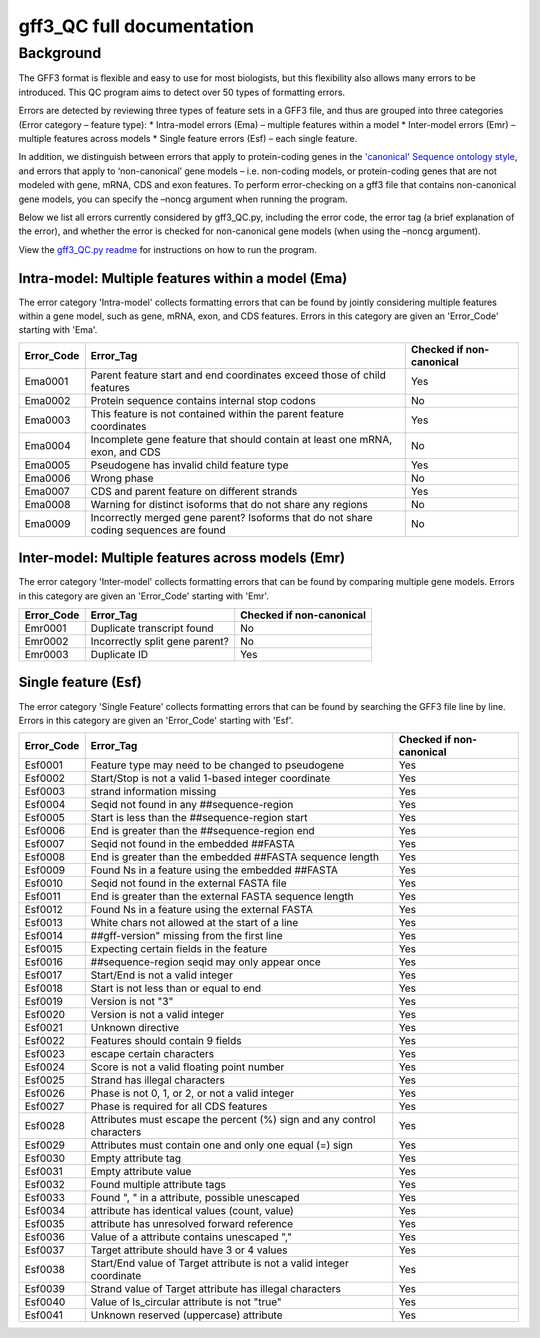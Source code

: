 gff3\_QC full documentation
===========================

Background
----------

The GFF3 format is flexible and easy to use for most biologists, but
this flexibility also allows many errors to be introduced. This QC
program aims to detect over 50 types of formatting errors.

Errors are detected by reviewing three types of feature sets in a GFF3
file, and thus are grouped into three categories (Error category –
feature type): \* Intra-model errors (Ema) – multiple features within a
model \* Inter-model errors (Emr) – multiple features across models \*
Single feature errors (Esf) – each single feature.

In addition, we distinguish between errors that apply to protein-coding
genes in the `'canonical' Sequence ontology
style <https://github.com/The-Sequence-Ontology/Specifications/blob/master/gff3.md>`__,
and errors that apply to ‘non-canonical’ gene models – i.e. non-coding
models, or protein-coding genes that are not modeled with gene, mRNA,
CDS and exon features. To perform error-checking on a gff3 file that
contains non-canonical gene models, you can specify the –noncg argument
when running the program.

Below we list all errors currently considered by gff3\_QC.py, including
the error code, the error tag (a brief explanation of the error), and
whether the error is checked for non-canonical gene models (when using
the –noncg argument).

View the `gff3\_QC.py readme <gff3_QC.md>`__ for instructions on how to
run the program.

Intra-model: Multiple features within a model (Ema)
~~~~~~~~~~~~~~~~~~~~~~~~~~~~~~~~~~~~~~~~~~~~~~~~~~

The error category 'Intra-model' collects formatting errors that can be
found by jointly considering multiple features within a gene model, such
as gene, mRNA, exon, and CDS features. Errors in this category are given
an 'Error\_Code' starting with 'Ema'.

+---------------+-----------------------------------------------------------------------------------------+----------------------------+
| Error\_Code   | Error\_Tag                                                                              | Checked if non-canonical   |
+===============+=========================================================================================+============================+
| Ema0001       | Parent feature start and end coordinates exceed those of child features                 | Yes                        |
+---------------+-----------------------------------------------------------------------------------------+----------------------------+
| Ema0002       | Protein sequence contains internal stop codons                                          | No                         |
+---------------+-----------------------------------------------------------------------------------------+----------------------------+
| Ema0003       | This feature is not contained within the parent feature coordinates                     | Yes                        |
+---------------+-----------------------------------------------------------------------------------------+----------------------------+
| Ema0004       | Incomplete gene feature that should contain at least one mRNA, exon, and CDS            | No                         |
+---------------+-----------------------------------------------------------------------------------------+----------------------------+
| Ema0005       | Pseudogene has invalid child feature type                                               | Yes                        |
+---------------+-----------------------------------------------------------------------------------------+----------------------------+
| Ema0006       | Wrong phase                                                                             | No                         |
+---------------+-----------------------------------------------------------------------------------------+----------------------------+
| Ema0007       | CDS and parent feature on different strands                                             | Yes                        |
+---------------+-----------------------------------------------------------------------------------------+----------------------------+
| Ema0008       | Warning for distinct isoforms that do not share any regions                             | No                         |
+---------------+-----------------------------------------------------------------------------------------+----------------------------+
| Ema0009       | Incorrectly merged gene parent? Isoforms that do not share coding sequences are found   | No                         |
+---------------+-----------------------------------------------------------------------------------------+----------------------------+

Inter-model: Multiple features across models (Emr)
~~~~~~~~~~~~~~~~~~~~~~~~~~~~~~~~~~~~~~~~~~~~~~~~~

The error category 'Inter-model' collects formatting errors that can be
found by comparing multiple gene models. Errors in this category are
given an 'Error\_Code' starting with 'Emr'.

+---------------+----------------------------------+----------------------------+
| Error\_Code   | Error\_Tag                       | Checked if non-canonical   |
+===============+==================================+============================+
| Emr0001       | Duplicate transcript found       | No                         |
+---------------+----------------------------------+----------------------------+
| Emr0002       | Incorrectly split gene parent?   | No                         |
+---------------+----------------------------------+----------------------------+
| Emr0003       | Duplicate ID                     | Yes                        |
+---------------+----------------------------------+----------------------------+

Single feature (Esf)
~~~~~~~~~~~~~~~~~~~

The error category 'Single Feature' collects formatting errors that can
be found by searching the GFF3 file line by line. Errors in this
category are given an 'Error\_Code' starting with 'Esf'.

+---------------+--------------------------------------------------------------------------+----------------------------+
| Error\_Code   | Error\_Tag                                                               | Checked if non-canonical   |
+===============+==========================================================================+============================+
| Esf0001       | Feature type may need to be changed to pseudogene                        | Yes                        |
+---------------+--------------------------------------------------------------------------+----------------------------+
| Esf0002       | Start/Stop is not a valid 1-based integer coordinate                     | Yes                        |
+---------------+--------------------------------------------------------------------------+----------------------------+
| Esf0003       | strand information missing                                               | Yes                        |
+---------------+--------------------------------------------------------------------------+----------------------------+
| Esf0004       | Seqid not found in any ##sequence-region                                 | Yes                        |
+---------------+--------------------------------------------------------------------------+----------------------------+
| Esf0005       | Start is less than the ##sequence-region start                           | Yes                        |
+---------------+--------------------------------------------------------------------------+----------------------------+
| Esf0006       | End is greater than the ##sequence-region end                            | Yes                        |
+---------------+--------------------------------------------------------------------------+----------------------------+
| Esf0007       | Seqid not found in the embedded ##FASTA                                  | Yes                        |
+---------------+--------------------------------------------------------------------------+----------------------------+
| Esf0008       | End is greater than the embedded ##FASTA sequence length                 | Yes                        |
+---------------+--------------------------------------------------------------------------+----------------------------+
| Esf0009       | Found Ns in a feature using the embedded ##FASTA                         | Yes                        |
+---------------+--------------------------------------------------------------------------+----------------------------+
| Esf0010       | Seqid not found in the external FASTA file                               | Yes                        |
+---------------+--------------------------------------------------------------------------+----------------------------+
| Esf0011       | End is greater than the external FASTA sequence length                   | Yes                        |
+---------------+--------------------------------------------------------------------------+----------------------------+
| Esf0012       | Found Ns in a feature using the external FASTA                           | Yes                        |
+---------------+--------------------------------------------------------------------------+----------------------------+
| Esf0013       | White chars not allowed at the start of a line                           | Yes                        |
+---------------+--------------------------------------------------------------------------+----------------------------+
| Esf0014       | ##gff-version" missing from the first line                               | Yes                        |
+---------------+--------------------------------------------------------------------------+----------------------------+
| Esf0015       | Expecting certain fields in the feature                                  | Yes                        |
+---------------+--------------------------------------------------------------------------+----------------------------+
| Esf0016       | ##sequence-region seqid may only appear once                             | Yes                        |
+---------------+--------------------------------------------------------------------------+----------------------------+
| Esf0017       | Start/End is not a valid integer                                         | Yes                        |
+---------------+--------------------------------------------------------------------------+----------------------------+
| Esf0018       | Start is not less than or equal to end                                   | Yes                        |
+---------------+--------------------------------------------------------------------------+----------------------------+
| Esf0019       | Version is not "3"                                                       | Yes                        |
+---------------+--------------------------------------------------------------------------+----------------------------+
| Esf0020       | Version is not a valid integer                                           | Yes                        |
+---------------+--------------------------------------------------------------------------+----------------------------+
| Esf0021       | Unknown directive                                                        | Yes                        |
+---------------+--------------------------------------------------------------------------+----------------------------+
| Esf0022       | Features should contain 9 fields                                         | Yes                        |
+---------------+--------------------------------------------------------------------------+----------------------------+
| Esf0023       | escape certain characters                                                | Yes                        |
+---------------+--------------------------------------------------------------------------+----------------------------+
| Esf0024       | Score is not a valid floating point number                               | Yes                        |
+---------------+--------------------------------------------------------------------------+----------------------------+
| Esf0025       | Strand has illegal characters                                            | Yes                        |
+---------------+--------------------------------------------------------------------------+----------------------------+
| Esf0026       | Phase is not 0, 1, or 2, or not a valid integer                          | Yes                        |
+---------------+--------------------------------------------------------------------------+----------------------------+
| Esf0027       | Phase is required for all CDS features                                   | Yes                        |
+---------------+--------------------------------------------------------------------------+----------------------------+
| Esf0028       | Attributes must escape the percent (%) sign and any control characters   | Yes                        |
+---------------+--------------------------------------------------------------------------+----------------------------+
| Esf0029       | Attributes must contain one and only one equal (=) sign                  | Yes                        |
+---------------+--------------------------------------------------------------------------+----------------------------+
| Esf0030       | Empty attribute tag                                                      | Yes                        |
+---------------+--------------------------------------------------------------------------+----------------------------+
| Esf0031       | Empty attribute value                                                    | Yes                        |
+---------------+--------------------------------------------------------------------------+----------------------------+
| Esf0032       | Found multiple attribute tags                                            | Yes                        |
+---------------+--------------------------------------------------------------------------+----------------------------+
| Esf0033       | Found ", " in a attribute, possible unescaped                            | Yes                        |
+---------------+--------------------------------------------------------------------------+----------------------------+
| Esf0034       | attribute has identical values (count, value)                            | Yes                        |
+---------------+--------------------------------------------------------------------------+----------------------------+
| Esf0035       | attribute has unresolved forward reference                               | Yes                        |
+---------------+--------------------------------------------------------------------------+----------------------------+
| Esf0036       | Value of a attribute contains unescaped ","                              | Yes                        |
+---------------+--------------------------------------------------------------------------+----------------------------+
| Esf0037       | Target attribute should have 3 or 4 values                               | Yes                        |
+---------------+--------------------------------------------------------------------------+----------------------------+
| Esf0038       | Start/End value of Target attribute is not a valid integer coordinate    | Yes                        |
+---------------+--------------------------------------------------------------------------+----------------------------+
| Esf0039       | Strand value of Target attribute has illegal characters                  | Yes                        |
+---------------+--------------------------------------------------------------------------+----------------------------+
| Esf0040       | Value of Is\_circular attribute is not "true"                            | Yes                        |
+---------------+--------------------------------------------------------------------------+----------------------------+
| Esf0041       | Unknown reserved (uppercase) attribute                                   | Yes                        |
+---------------+--------------------------------------------------------------------------+----------------------------+

